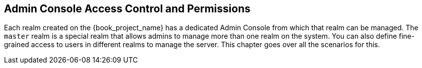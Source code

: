 [[_admin_permissions]]

== Admin Console Access Control and Permissions

Each realm created on the {book_project_name} has a dedicated Admin Console from which that realm can be managed.
The `master` realm is a special realm that allows admins to manage more than one realm on the system.  You can also
define fine-grained access to users in different realms to manage the server.  This chapter goes over all the scenarios for this.
